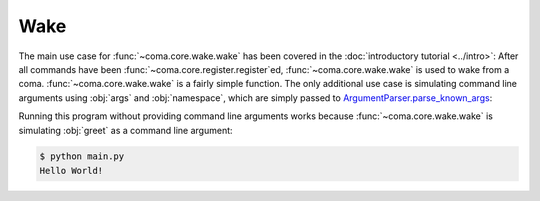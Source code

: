 Wake
====

The main use case for :func:`~coma.core.wake.wake` has been covered in the
:doc:`introductory tutorial <../intro>`: After all commands have been
:func:`~coma.core.register.register`\ ed, :func:`~coma.core.wake.wake` is used
to wake from a coma. :func:`~coma.core.wake.wake` is a fairly simple function.
The only additional use case is simulating command line arguments using
:obj:`args` and :obj:`namespace`, which are simply passed to
`ArgumentParser.parse_known_args <https://docs.python.org/3/library/argparse.html#partial-parsing>`_:

.. code-block:: python
    :caption: main.py

    import coma

    if __name__ == "__main__":
        coma.register("greet", lambda: print("Hello World!"))
        coma.wake(["greet"])

Running this program without providing command line arguments works because
:func:`~coma.core.wake.wake` is simulating :obj:`greet` as a command line argument:

.. code-block:: console

    $ python main.py
    Hello World!

